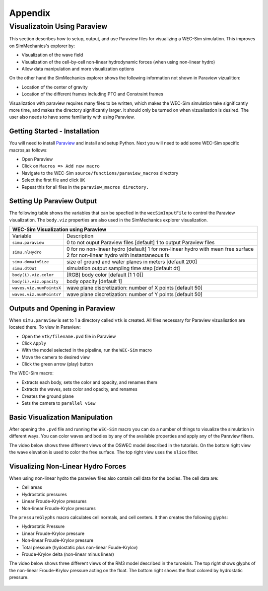 ﻿
Appendix
========

Visualizatoin Using Paraview
----------------------------
This section describes how to setup, output, and use Paraview files for visualizing a WEC-Sim simulation. This improves on SimMechanics's explorer by:

* Visualization of the wave field
* Visualization of the cell-by-cell non-linear hydrodynamic forces (when using non-linear hydro)
* Allow data manipulation and more visualization options

On the other hand the SimMechanics explorer shows the following information not shown in Paraview vizualition:

* Location of the center of gravity
* Location of the different frames including PTO and Constraint frames

Visualization with paraview requires many files to be written, which makes the WEC-Sim simulation take significantly more time, and makes the directory significantly larger. It should only be turned on when vizualisation is desired. The user also needs to have some familiarity with using Paraview.


Getting Started - Installation
~~~~~~~~~~~~~~~~~~~~~~~~~~~~~~
You will need to install `Paraview <http://www.paraview.org/>`_ and install and setup Python.  
Next you will need to add some WEC-Sim specific macros,as follows:

* Open Paraview
* Click on ``Macros => Add new macro``
* Navigate to the WEC-Sim ``source/functions/paraview_macros`` directory
* Select the first file and click ``OK``
* Repeat this for all files in the ``paraview_macros directory.``


Setting Up Paraview Output
~~~~~~~~~~~~~~~~~~~~~~~~~~
The following table shows the variables that can be specfied in the ``wecSimInputFile`` to control the Paraview visualization. The ``body.viz`` properties are also used in the SimMechanics explorer visualization.

+------------------------------------------------------------------------------------+
|WEC-Sim Visualization using Paraview                                                |
+=========================+==========================================================+
|Variable                 |Description                                               |
+-------------------------+----------------------------------------------------------+
|``simu.paraview``        |0 to not ouput Paraview files [default]                   |
|                         |1 to output Paraview files                                |
+-------------------------+----------------------------------------------------------+
|``simu.nlHydro``         |0 for no non-linear hydro [default]                       |
|                         |1 for non-linear hydro with mean free surface             |
|                         |2 for non-linear hydro with instantaneous fs              |
+-------------------------+----------------------------------------------------------+
|``simu.domainSize``      |size of ground and water planes in meters [default 200]   |
+-------------------------+----------------------------------------------------------+
|``simu.dtOut``           |simulation output sampling time step [default dt]         |
+-------------------------+----------------------------------------------------------+
|``body(i).viz.color``    |[RGB] body color [default [1 1 0]]                        |
+-------------------------+----------------------------------------------------------+   
|``body(i).viz.opacity``  |body opacity [default 1]                                  |
+-------------------------+----------------------------------------------------------+   
|``waves.viz.numPointsX`` |wave plane discretization: number of X points [default 50]|
+-------------------------+----------------------------------------------------------+   
|``waves.viz.numPointsY`` |wave plane discretization: number of Y points [default 50]|
+-------------------------+----------------------------------------------------------+   


Outputs and Opening in Paraview
~~~~~~~~~~~~~~~~~~~~~~~~~~~~~~~
When ``simu.paraview`` is set to 1 a directory called ``vtk`` is created. 
All files necessary for Paraview vizualisation are located there.
To view in Paraview:

* Open the ``vtk/filename.pvd`` file in Paraview
* Click ``Apply``
* With the model selected in the pipeline, run the ``WEC-Sim`` macro
* Move the camera to desired view
* Click the green arrow (play) button

The WEC-Sim macro:

* Extracts each body, sets the color and opacity, and renames them
* Extracts the waves, sets color and opacity, and renames
* Creates the ground plane
* Sets the camera to ``parallel view``


Basic Visualization Manipulation
~~~~~~~~~~~~~~~~~~~~~~~~~~~~~~~~
After opening the ``.pvd`` file and running the ``WEC-Sim`` macro you can do a number of things to visualize the simulation in different ways. 
You can color waves and bodies by any of the available properties and apply any of the Paraview filters.

The video below shows three different views of the OSWEC model described in the tutorials.
On the bottom right view the wave elevation is used to color the free surface. The top right view uses the ``slice`` filter.

.. raw:: html

        <iframe width="420" height="315" src="https://www.youtube.com/embed/KcsLi38Xjv0" frameborder="0" allowfullscreen></iframe>





Visualizing Non-Linear Hydro Forces
~~~~~~~~~~~~~~~~~~~~~~~~~~~~~~~~~~~
When using non-linear hydro the paraview files also contain cell data for the bodies.
The cell data are:

* Cell areas
* Hydrostatic pressures
* Linear Froude-Krylov pressures
* Non-linear Froude-Krylov pressures

The ``pressureGlyphs`` macro calculates cell normals, and cell centers. It then creates the following glyphs:

* Hydrostatic Pressure
* Linear Froude-Krylov pressure
* Non-linear Froude-Krylov pressure
* Total pressure (hydostatic plus non-linear Foude-Krylov)
* Froude-Krylov delta (non-linear minus linear)

The video below shows three different views of the RM3 model described in the turoeials.
The top right shows glyphs of the non-linear Froude-Krylov pressure acting on the float. 
The bottom right shows the float colored by hydrostatic pressure.

 .. raw:: html

        <iframe width="420" height="315" src="https://www.youtube.com/embed/VIPXsS8h9pg" frameborder="0" allowfullscreen></iframe>



